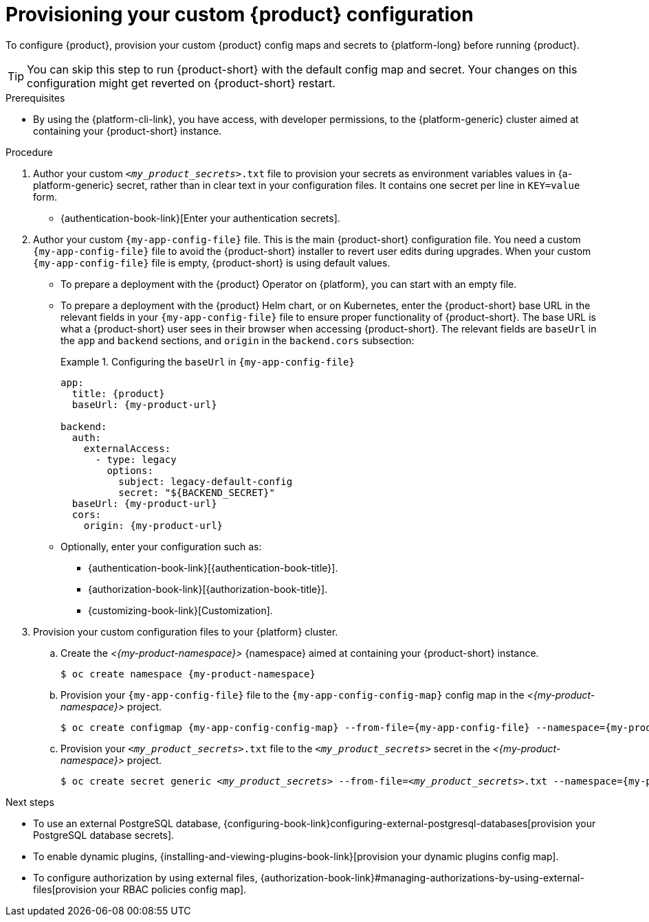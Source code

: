 :_mod-docs-content-type: PROCEDURE

[id="provisioning-your-custom-configuration"]
= Provisioning your custom {product} configuration

To configure {product}, provision your custom {product} config maps and secrets to {platform-long} before running {product}.

[TIP]
====
You can skip this step to run {product-short} with the default config map and secret.
Your changes on this configuration might get reverted on {product-short} restart.
====

.Prerequisites
* By using the {platform-cli-link}, you have access, with developer permissions, to the {platform-generic} cluster aimed at containing your {product-short} instance.

.Procedure
. Author your custom `_<my_product_secrets>_.txt` file to provision your secrets as environment variables values in {a-platform-generic} secret,
rather than in clear text in your configuration files.
It contains one secret per line in `KEY=value` form.
+
* {authentication-book-link}[Enter your authentication secrets].

. Author your custom `{my-app-config-file}` file.
This is the main {product-short} configuration file.
You need a custom `{my-app-config-file}` file to avoid the {product-short} installer to revert user edits during upgrades.
When your custom `{my-app-config-file}` file is empty, {product-short} is using default values.

** To prepare a deployment with the {product} Operator on {platform}, you can start with an empty file.

** To prepare a deployment with the {product} Helm chart, or on Kubernetes, enter the {product-short} base URL in the relevant fields in your `{my-app-config-file}` file to ensure proper functionality of {product-short}.
The base URL is what a {product-short} user sees in their browser when accessing {product-short}.
The relevant fields are `baseUrl` in the `app` and `backend` sections, and `origin` in the `backend.cors` subsection:
+
.Configuring the `baseUrl` in `{my-app-config-file}`
====
[source,yaml,subs="+attributes,+quotes"]
----
app:
  title: {product}
  baseUrl: {my-product-url}

backend:
  auth:
    externalAccess:
      - type: legacy
        options:
          subject: legacy-default-config
          secret: "${BACKEND_SECRET}"
  baseUrl: {my-product-url}
  cors:
    origin: {my-product-url}
----
====

** Optionally, enter your configuration such as:

*** {authentication-book-link}[{authentication-book-title}].
*** {authorization-book-link}[{authorization-book-title}].
*** {customizing-book-link}[Customization].

. Provision your custom configuration files to your {platform} cluster.

.. Create the _<{my-product-namespace}>_ {namespace} aimed at containing your {product-short} instance.
+
[source,terminal,subs="+attributes,+quotes"]
----
$ oc create namespace {my-product-namespace}
----

.. Provision your `{my-app-config-file}` file to the `{my-app-config-config-map}` config map in the _<{my-product-namespace}>_ project.
+
[source,terminal,subs="+attributes,+quotes"]
----
$ oc create configmap {my-app-config-config-map} --from-file={my-app-config-file} --namespace={my-product-namespace}
----

.. Provision your `_<my_product_secrets>_.txt` file to the `_<my_product_secrets>_` secret in the _<{my-product-namespace}>_ project.
+
[source,terminal,subs="+attributes,+quotes"]
----
$ oc create secret generic `_<my_product_secrets>_` --from-file=`_<my_product_secrets>_.txt` --namespace={my-product-namespace}
----

.Next steps
* To use an external PostgreSQL database, {configuring-book-link}configuring-external-postgresql-databases[provision your PostgreSQL database secrets].
* To enable dynamic plugins, {installing-and-viewing-plugins-book-link}[provision your dynamic plugins config map].
* To configure authorization by using external files, {authorization-book-link}#managing-authorizations-by-using-external-files[provision your RBAC policies config map].
